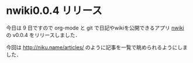 * nwiki0.0.4 リリース
今日は 9 日ですので org-mode と git で日記やwikiを公開できるアプリ [[https://github.com/niku/nwiki][nwiki]] の v0.0.4 をリリースしました．

今回は [[http://niku.name/articles/]] のように記事を一覧で眺められるようにしました．
